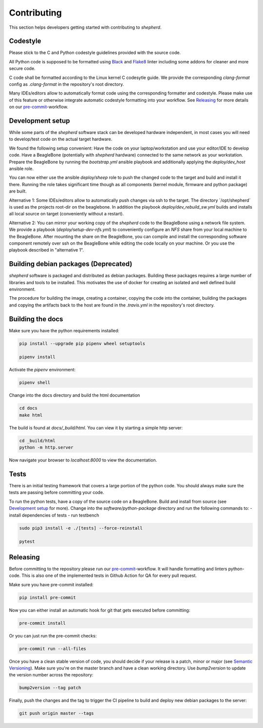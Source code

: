 Contributing
============

This section helps developers getting started with contributing to `shepherd`.

Codestyle
---------

Please stick to the C and Python codestyle guidelines provided with the source code.

All Python code is supposed to be formatted using `Black <https://black.readthedocs.io/en/stable/>`_ and `Flake8 <https://flake8.pycqa.org/en/latest/>`_ linter including some addons for cleaner and more secure code.

C code shall be formatted according to the Linux kernel C codesytle guide.
We provide the corresponding `clang-format` config as `.clang-format` in the repository's root directory.

Many IDEs/editors allow to automatically format code using the corresponding formatter and codestyle.
Please make use of this feature or otherwise integrate automatic codestyle formatting into your workflow.
See `Releasing`_ for more details on our `pre-commit <https://pre-commit.com/>`_-workflow.

Development setup
-----------------

While some parts of the `shepherd` software stack can be developed hardware independent, in most cases you will need to develop/test code on the actual target hardware.

We found the following setup convenient: Have the code on your laptop/workstation and use your editor/IDE to develop code.
Have a BeagleBone (potentially with `shepherd` hardware) connected to the same network as your workstation.
Prepare the BeagleBone by running the `bootstrap.yml` ansible playbook and additionally applying the `deploy/dev_host` ansible role.

You can now either use the ansible `deploy/sheep` role to push the changed code to the target and build and install it there.
Running the role takes significant time though as all components (kernel module, firmware and python package) are built.

Alternative 1: Some IDEs/editors allow to automatically push changes via ssh to the target. The directory ´/opt/shepherd´ is used as the projects root-dir on the beaglebone.
In addition the playbook `deploy/dev_rebuild_sw.yml` builds and installs all local source on target (conveniently without a restart).

Alternative 2: You can mirror your working copy of the `shepherd` code to the BeagleBone using a network file system.
We provide a playbook (`deploy/setup-dev-nfs.yml`) to conveniently configure an `NFS` share from your local machine to the BeagleBone.
After mounting the share on the BeagleBone, you can compile and install the corresponding software component remotely over ssh on the BeagleBone while editing the code locally on your machine.
Or you use the playbook described in "alternative 1".


Building debian packages (Deprecated)
-------------------------------------

`shepherd` software is packaged and distributed as debian packages.
Building these packages requires a large number of libraries and tools to be installed.
This motivates the use of docker for creating an isolated and well defined build environment.

The procedure for building the image, creating a container, copying the code into the container, building the packages and copying the artifacts back to the host are found in the `.travis.yml` in the repository's root directory.


Building the docs
-----------------

Make sure you have the python requirements installed:

.. code-block:: bash

    pip install --upgrade pip pipenv wheel setuptools

    pipenv install

Activate the `pipenv` environment:

.. code-block:: bash

    pipenv shell

Change into the docs directory and build the html documentation

.. code-block:: bash

    cd docs
    make html

The build is found at `docs/_build/html`. You can view it by starting a simple http server:

.. code-block:: bash

    cd _build/html
    python -m http.server

Now navigate your browser to `localhost:8000` to view the documentation.

Tests
-----

There is an initial testing framework that covers a large portion of the python code.
You should always make sure the tests are passing before committing your code.

To run the python tests, have a copy of the source code on a BeagleBone.
Build and install from source (see `Development setup`_ for more).
Change into the `software/python-package` directory and run the following commands to:
- install dependencies of tests
- run testbench

.. code-block:: bash

    sudo pip3 install -e ./[tests] --force-reinstall

    pytest

Releasing
---------

Before committing to the repository please run our `pre-commit <https://pre-commit.com/>`_-workflow. It will handle formatting and linters python-code. This is also one of the implemented tests in Github Action for QA for every pull request.

Make sure you have pre-commit installed:

.. code-block:: bash

    pip install pre-commit

Now you can either install an automatic hook for git that gets executed before committing:

.. code-block:: bash

    pre-commit install

Or you can just run the pre-commit checks:

.. code-block:: bash

    pre-commit run --all-files

Once you have a clean stable version of code, you should decide if your release is a patch, minor or major (see `Semantic Versioning <https://semver.org/>`_).
Make sure you're on the master branch and have a clean working directory.
Use `bump2version` to update the version number across the repository:

.. code-block:: bash

    bump2version --tag patch

Finally, push the changes and the tag to trigger the CI pipeline to build and deploy new debian packages to the server:

.. code-block:: bash

    git push origin master --tags
